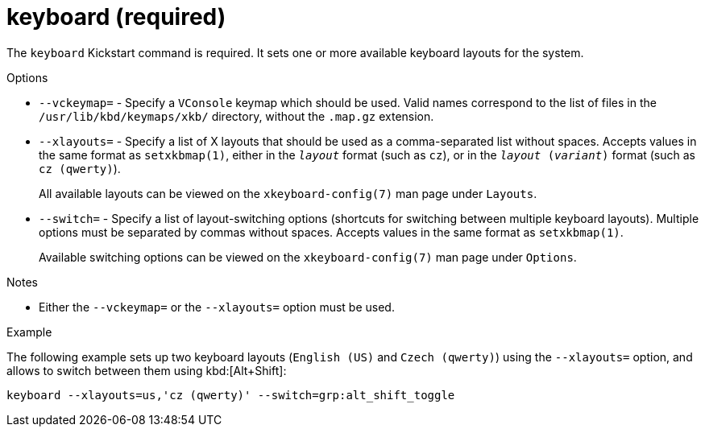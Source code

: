 [id="keyboard-required_{context}"]
= keyboard (required)

The [command]`keyboard` Kickstart command is required. It sets one or more available keyboard layouts for the system.


.Options

* [option]`--vckeymap=` - Specify a `VConsole` keymap which should be used. Valid names correspond to the list of files in the [filename]`/usr/lib/kbd/keymaps/xkb/` directory, without the `.map.gz` extension.

* [option]`--xlayouts=` - Specify a list of X layouts that should be used as a comma-separated list without spaces. Accepts values in the same format as `setxkbmap(1)`, either in the ``__layout__`` format (such as `cz`), or in the ``__layout__ (__variant__)`` format (such as `cz (qwerty)`).
+
All available layouts can be viewed on the `xkeyboard-config(7)` man page under `Layouts`.

* [option]`--switch=` - Specify a list of layout-switching options (shortcuts for switching between multiple keyboard layouts). Multiple options must be separated by commas without spaces. Accepts values in the same format as `setxkbmap(1)`.
+
Available switching options can be viewed on the `xkeyboard-config(7)` man page under `Options`.


.Notes

* Either the [option]`--vckeymap=` or the [option]`--xlayouts=` option must be used.


.Example

The following example sets up two keyboard layouts (`English (US)` and `Czech (qwerty)`) using the [option]`--xlayouts=` option, and allows to switch between them using kbd:[Alt+Shift]:

[subs="quotes,macros"]
----
[command]`keyboard --xlayouts=us,'cz (qwerty)' --switch=grp:alt_shift_toggle`
----

